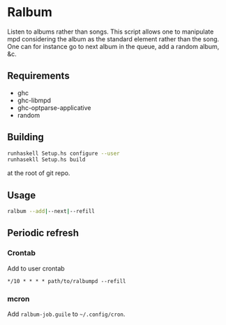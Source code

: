 * Ralbum

  Listen to albums rather than songs. This script allows one to
  manipulate mpd considering the album as the standard element rather
  than the song. One can for instance go to next album in the queue,
  add a random album, &c.

** Requirements
   + ghc
   + ghc-libmpd
   + ghc-optparse-applicative
   + random

** Building
   #+begin_src sh
     runhaskell Setup.hs configure --user
     runhasekll Setup.hs build
   #+end_src
   at the root of git repo.
   
** Usage
   #+begin_src sh
     ralbum --add|--next|--refill
   #+end_src

** Periodic refresh
*** Crontab
    Add to user crontab
    #+begin_src
      */10 * * * * path/to/ralbumpd --refill
    #+end_src

*** mcron
    Add =ralbum-job.guile= to =~/.config/cron=.
